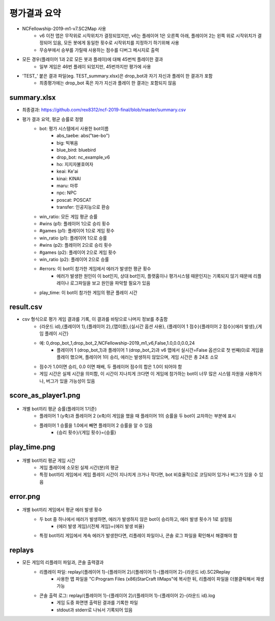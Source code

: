 
평가결과 요약
==============

- NCFellowship-2019-m1-v7.SC2Map 사용
   - v6 이전 맵은 무작위로 시작위치가 결정되었지만, v6는 플레이어 1은 오른쪽 아래, 
     플레이어 2는 왼쪽 위로 시작위치가 결정되어 있음, 모든 봇에게 동일한 횟수로 시작위치를 지정하기 하기위해 사용
   - 무승부에서 승부를 가릴때 사용하는 점수를 디버그 메시지로 출력

- 모든 경우(플레이어 1과 2로 모든 봇과 플레이)에 대해 45번씩 플레이한 결과
   - 일부 게임은 46번 플레이 되었지만, 45번까지만 평가에 사용

- 'TEST_' 붙은 결과 파일(eg. TEST_summary.xlsx)은 drop_bot과 자기 자신과 플레이 한 결과가 포함
   - 최종평가에는 drop_bot 혹은 자가 지신과 플레이 한 결과는 포함되지 않음 


summary.xlsx
-----------------------


.. csv-table:: Summary
   :file: summary.csv
   :header-rows: 1


- 최종결과: https://github.com/rex8312/ncf-2019-final/blob/master/summary.csv
- 평가 결과 요약, 평균 승률로 정렬
   - bot: 평가 시스템에서 사용한 bot이름
      - abs_taebe: abs("tae-bo")
      - big: 빅볶음
      - blue_bird: bluebird
      - drop_bot: nc_example_v6
      - ho: 지지자불호여자
      - keai: Ke'ai
      - kinai: KINAI
      - maru: 마루
      - npc: NPC
      - poscat: POSCAT
      - transfer: 인공지능으로 환승
   - win_ratio: 모든 게임 평균 승률
   - #wins (p1): 플레이어 1으로 승리 횟수
   - #games (p1): 플레이어 1으로 게임 횟수
   - win_ratio (p1): 플레이어 1으로 승률
   - #wins (p2): 플레이어 2으로 승리 횟수
   - #games (p2): 플레이어 2으로 게임 횟수
   - win_ratio (p2): 플레이어 2으로 승률
   - #errors: 이 bot이 참가한 게임에서 에러가 발생한 평균 횟수
      - 에러가 발생한 원인이 이 bot인지, 상대 bot인지, 
        플랫홈이나 평가시스템 때문인지는 기록되지 않기 때문에 
        리플레이나 로그파일을 보고 원인을 파악할 필요가 있음
   - play_time: 이 bot이 참가한 게임의 평균 플레이 시간

   
     
result.csv
------------

- csv 형식으로 평가 게임 결과를 기록, 이 결과를 바탕으로 나머지 정보를 추출함
   - {라운드 id},{플레이어 1},{플레이어 2},{맵이름},{실시간 옵션 사용},
     {플레이어 1 점수}{플레이어 2 점수}{에러 발생},{게임 플레이 시간}
   - 예: 0,drop_bot_1,drop_bot_2,NCFellowship-2019_m1_v6,False,1.0,0.0,0.0,24
      - 플레이어 1 (drop_bot_1)과 플레이어 1 (drop_bot_2)과 v6 맵에서 
        실시간=False 옵션으로 첫 번째(0)로 게임을 플레이 했으며, 플레이어 1이 승리, 
        에러는 발생하지 않았으며, 게임 시간은 총 24초 소모
   - 점수가 1.0이면 승리, 0.0 이면 패배, 두 플레이어 점수의 합은 1.0이 되어야 함
   - 게임 시간은 실제 시간을 의미함, 이 시간이 지나치게 크다면 이 게임에 참가하는 bot이 
     너무 많은 시스템 자원을 사용하거나, 버그가 있을 가능성이 있음

score_as_player1.png
-----------------------

.. figure:: score_as_player1.png
    :figwidth: 800

- 개별 bot끼리 평균 승률(플레이어 1기준)
   - 플레이어 1 (y축)과 플레이어 2 (x축)이 게임을 했을 때 플레이어 1의 승률을 
     두 bot이 교차하는 부분에 표시
   - 플레이어 1 승률을 1.0에서 빼면 플레이어 2 승률을 알 수 있음
      - {승리 횟수}/{게임 횟수}={승률}

play_time.png
-----------------------

.. figure:: play_time.png
    :figwidth: 800

- 개별 bot끼리 평균 게임 시간
   - 게임 플레이에 소모된 실제 시간(분)의 평균
   - 특정 bot끼리 게임에서 게임 플레이 시간이 지나치게 크거나 작다면, bot 비효율적으로 
     코딩되어 있거나 버그가 있을 수 있음

error.png
-----------------------

.. figure:: error.png
    :figwidth: 800

- 개별 bot끼리 게임에서 평균 에러 발생 횟수
   - 두 bot 중 하나에서 에러가 발생하면, 에러가 발생하지 않은 bot이 승리하고, 에러 발생 횟수가 1로 설정됨
      - {에러 발생 게임}/{전체 게임}={에러 발생 비율}
   - 특정 bot끼리 게임에서 계속 에러가 발생한다면, 리플레이 파일이나, 콘솔 로그 파일을 
     확인해서 해결해야 함

replays
----------

- 모든 게임의 리플레이 파일과, 콘솔 출력결과
   - 리플레이 파일: replay/{플레이어 1}-{플레이어 2}/{플레이어 1}-{플레이어 2}-{라운드 id}.SC2Replay
      - 사용한 맵 파일을 "C:\Program Files (x86)\StarCraft II\Maps"에 복사한 뒤, 
        리플레이 파일을 더블클릭해서 재생 가능
   - 콘솔 출력 로그: replay/{플레이어 1}-{플레이어 2}/{플레이어 1}-{플레이어 2}-{라운드 id}.log
      - 게임 도중 화면엔 출력된 결과를 기록한 파일
      - stdout과 stderr로 나눠서 기록되어 있음
